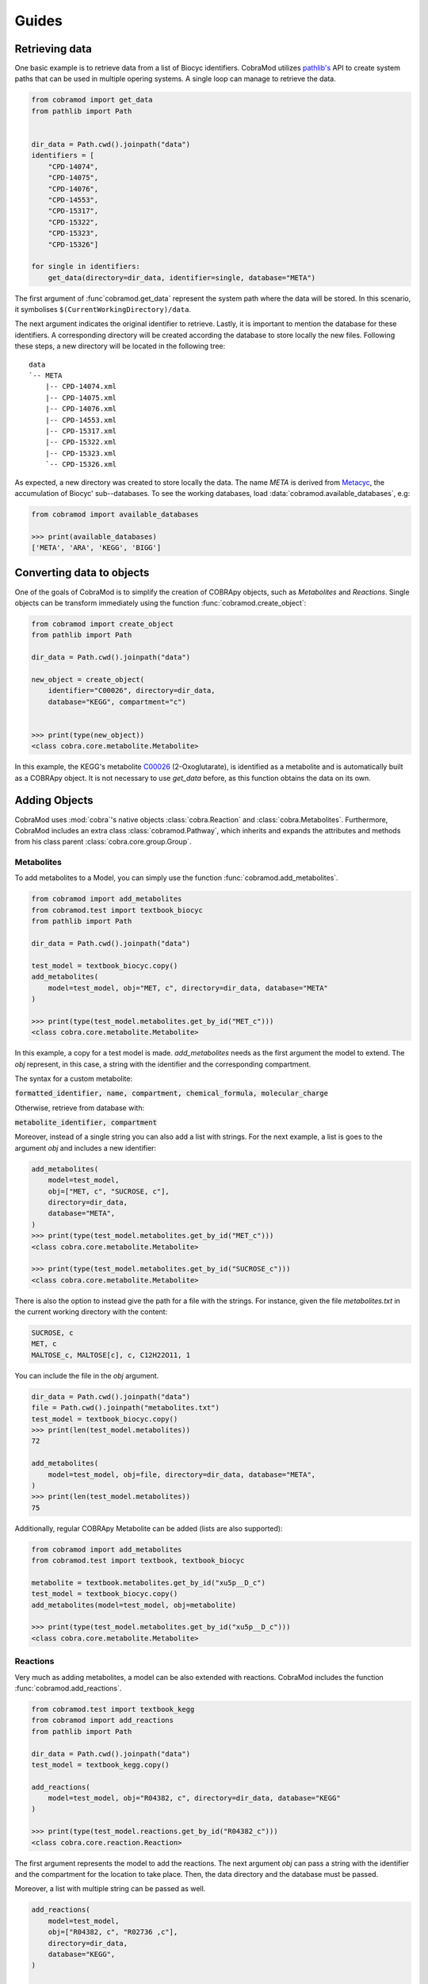 ======
Guides
======

Retrieving data
===============

One basic example is to retrieve data from a list of Biocyc identifiers.
CobraMod utilizes `pathlib's <https://docs.python.org/3/library/
pathlib.html>`_ API to create system paths that can be used in multiple opering
systems. A single loop can manage to retrieve the data.

.. code-block:: python

    from cobramod import get_data
    from pathlib import Path


    dir_data = Path.cwd().joinpath("data")
    identifiers = [
        "CPD-14074",
        "CPD-14075",
        "CPD-14076",
        "CPD-14553",
        "CPD-15317",
        "CPD-15322",
        "CPD-15323",
        "CPD-15326"]

    for single in identifiers:
        get_data(directory=dir_data, identifier=single, database="META")

The first argument of :func`cobramod.get_data` represent the system path where
the data will be stored. In this scenario, it symbolises
``$(CurrentWorkingDirectory)/data``.

The next argument indicates the original identifier to retrieve. Lastly, it is
important to mention the database for these identifiers. A corresponding
directory will be created according the database to store locally the new
files. Following these steps, a new directory will be located in the
following tree::

    data
    `-- META
        |-- CPD-14074.xml
        |-- CPD-14075.xml
        |-- CPD-14076.xml
        |-- CPD-14553.xml
        |-- CPD-15317.xml
        |-- CPD-15322.xml
        |-- CPD-15323.xml
        `-- CPD-15326.xml

As expected, a new directory was created to store locally the data. The name
*META* is derived from `Metacyc <https://metacyc.org/>`_, the accumulation of
Biocyc' sub--databases. To see the working databases, load
:data:`cobramod.available_databases`, e.g:

.. code-block:: python

    from cobramod import available_databases

    >>> print(available_databases)
    ['META', 'ARA', 'KEGG', 'BIGG']

Converting data to objects
==========================

One of the goals of CobraMod is to simplify the creation of COBRApy objects,
such as *Metabolites* and *Reactions*. Single objects can be transform
immediately using the function :func:`cobramod.create_object`:

.. code-block:: python

    from cobramod import create_object
    from pathlib import Path

    dir_data = Path.cwd().joinpath("data")

    new_object = create_object(
        identifier="C00026", directory=dir_data,
        database="KEGG", compartment="c")


    >>> print(type(new_object))
    <class cobra.core.metabolite.Metabolite>

In this example, the KEGG's metabolite `C00026
<https://www.genome.jp/dbget-bin/www_bget?C00026>`_ (2-Oxoglutarate), is
identified as a metabolite and is automatically built as a COBRApy object. It
is not necessary to use *get_data* before, as this function obtains the
data on its own.

Adding Objects
==============

CobraMod uses :mod:`cobra`'s  native objects :class:`cobra.Reaction` and
:class:`cobra.Metabolites`. Furthermore, CobraMod includes an extra class
:class:`cobramod.Pathway`, which inherits and expands the attributes and
methods from his class parent :class:`cobra.core.group.Group`.

Metabolites
"""""""""""

To add metabolites to a Model, you can simply use the function
:func:`cobramod.add_metabolites`.

.. code-block:: python

    from cobramod import add_metabolites
    from cobramod.test import textbook_biocyc
    from pathlib import Path

    dir_data = Path.cwd().joinpath("data")

    test_model = textbook_biocyc.copy()
    add_metabolites(
        model=test_model, obj="MET, c", directory=dir_data, database="META"
    )

    >>> print(type(test_model.metabolites.get_by_id("MET_c")))
    <class cobra.core.metabolite.Metabolite>

In this example, a copy for a test model is made. *add_metabolites* needs as
the first argument the model to extend. The *obj* represent, in this case,
a string with the identifier and the corresponding compartment.

The syntax for a custom metabolite:

:code:`formatted_identifier, name, compartment, chemical_formula,
molecular_charge`

Otherwise, retrieve from database with:

:code:`metabolite_identifier, compartment`

Moreover, instead of a single string you can also add a list with strings. For
the next example, a list is goes to the argument *obj* and includes a new
identifier:

.. code-block:: python

    add_metabolites(
        model=test_model,
        obj=["MET, c", "SUCROSE, c"],
        directory=dir_data,
        database="META",
    )
    >>> print(type(test_model.metabolites.get_by_id("MET_c")))
    <class cobra.core.metabolite.Metabolite>

    >>> print(type(test_model.metabolites.get_by_id("SUCROSE_c")))
    <class cobra.core.metabolite.Metabolite>

There is also the option to instead give the path for a file with the strings.
For instance, given the file *metabolites.txt* in the current working directory
with the content:

.. code-block::

    SUCROSE, c
    MET, c
    MALTOSE_c, MALTOSE[c], c, C12H22O11, 1

You can include the file in the *obj* argument.

.. code-block:: python

    dir_data = Path.cwd().joinpath("data")
    file = Path.cwd().joinpath("metabolites.txt")
    test_model = textbook_biocyc.copy()
    >>> print(len(test_model.metabolites))
    72

    add_metabolites(
        model=test_model, obj=file, directory=dir_data, database="META",
    )
    >>> print(len(test_model.metabolites))
    75

Additionally, regular COBRApy Metabolite can be added (lists are also
supported):

.. code-block:: python

    from cobramod import add_metabolites
    from cobramod.test import textbook, textbook_biocyc

    metabolite = textbook.metabolites.get_by_id("xu5p__D_c")
    test_model = textbook_biocyc.copy()
    add_metabolites(model=test_model, obj=metabolite)

    >>> print(type(test_model.metabolites.get_by_id("xu5p__D_c")))
    <class cobra.core.metabolite.Metabolite>

Reactions
"""""""""

Very much as adding metabolites, a model can be also extended with reactions.
CobraMod includes the function :func:`cobramod.add_reactions`.

.. code-block:: python

    from cobramod.test import textbook_kegg
    from cobramod import add_reactions
    from pathlib import Path

    dir_data = Path.cwd().joinpath("data")
    test_model = textbook_kegg.copy()

    add_reactions(
        model=test_model, obj="R04382, c", directory=dir_data, database="KEGG"
    )

    >>> print(type(test_model.reactions.get_by_id("R04382_c")))
    <class cobra.core.reaction.Reaction>

The first argument represents the model to add the reactions. The next argument
*obj* can pass a string with the identifier and the compartment for the
location to take place. Then, the data directory and the database must be
passed.

Moreover, a list with multiple string can be passed as well.

.. code-block:: python

    add_reactions(
        model=test_model,
        obj=["R04382, c", "R02736 ,c"],
        directory=dir_data,
        database="KEGG",
    )

    >>> print(type(test_model.reactions.get_by_id("R04382_c")))
    <class cobra.core.reaction.Reaction>

Additionally, instead of using a list, the path of a file can be used as well.
Given the file *reactions.txt* in the current working directory with:

.. code-block::

    R04382, c
    R02736, c
    C06118_ce, digalacturonate transport | C06118_c: -1, C06118_e:1


You can pass a :class:`pathlib.Path` in obj for the represantion of the file.

.. code-block:: python

    from cobramod.test import textbook_kegg
    from cobramod import add_reactions
    from pathlib import Path

    dir_data = Path.cwd().joinpath("data")
    test_model = textbook_kegg.copy()
    file = Path.cwd().joinpath("summary.txt")

    >>> print(len(test_model.reactions))
    95

    add_reactions(
        model=test_model, obj=file, directory=dir_data, database="KEGG",
    )
    >>> print(len(test_model.reactions))
    98

The syntax to retrieve reactions:

:code:`original_identifer, compartment`

in case of custom reactions:

:code:`reaction_identifier, reaction_name | metabolite_identifier1:
coefficient,`
:code:`metabolite_identifier2:coefficient, ..., metabolite_identifierX:
coefficient`

Identifiers of metabolites have to end with an underscore and a
compartment:

:code:`OXYGEN-MOLECULE_c: -1`

Finally, regular COBRApy reactions can be added.

.. code-block:: python

    from cobramod.test import textbook_kegg, textbook
    from cobramod import add_reactions
    from pathlib import Path

    dir_data = Path.cwd().joinpath("data")
    test_model = textbook_kegg.copy()
    reaction = textbook.reactions.get_by_id("ACALDt")

    add_reactions(model=test_model, obj=reaction, directory=dir_data)
    >>> print(type(test_model.reactions.get_by_id("ACALDt")))
    <class cobra.core.reaction.Reaction>

.. note:: If the reaction identifies that either the reaction or its
   metabolites are already in the model, under another name, them these
   already-in-model metabolites will be used instead. This is a security
   behaviour to prevent double metabolites.

Pathways
""""""""

CobraMod can add complete pathways into the metabolic models. Using the
function :func:`cobramod.add_pathway`, either a sequence of reaction
identifiers or a pathway identifier can be used as arguments
the model.

.. code-block:: python

    from pathlib import Path
    from cobramod.test import textbook

    dir_data = Path.cwd().joinpath("data")

    >>> print(textbook.optimize().objective_value)
    0.8739215069684307

The original metabolic model `e_coli_core` from COBRApy is loaded under the
name :obj:`cobramod.test.textbook`. It shows an optimation  value of 0.874. For
this example, the identifier `ACETOACETATE-DEG-PWY
<https://biocyc.org/ECOLI/new-image?object=ACETOACETATE-DEG-PWY>`_   will be
used for the test model. This specific pathway has two reactions, in which six
metabolites participates:

.. code-block:: python

    test_model = textbook.copy()
    add_pathway(
        model=test_model,
        pathway="ACETOACETATE-DEG-PWY",
        directory=dir_data,
        database="META",
        compartment="c",
    )
    >>> print(type(test_model.groups.get_by_id("ACETOACETATE-DEG-PWY")))
    <class cobramod.core.pathway.Pathway>

..
    TODO: finish summary and mention the summary in this part.

The pathways included two new metabolites. Thus, sink reactions are
automatically built for them, if needed. In this case, only one sink reaction
is created since the second metabolite can be created from another reaction.

.. code-block:: python

  >>> print(test_model.sinks)
  [<Reaction SK_3_KETOBUTYRATE_c at 0x7f8b1b7bc910>]
  >>> print(test_model.optimize().objective_value)
  20.349250465464955


All the changes, are written into a a record file.

.. code-block::

   ... INFO Data for "ACETOACETATE-DEG-PWY" retrieved.
   ... WARNING Metabolite 'ACETYL-COA' found in given model under 'accoa_c'
   ... WARNING Metabolite 'ACET' found in given model under 'ac_c'
   ... INFO Object 'ACETOACETYL-COA-TRANSFER-RXN' identified as a reaction
   ... WARNING Metabolite 'ACETYL-COA' found in given model under 'accoa_c'
   ... WARNING Metabolite 'CO-A' found in given model under 'coa_c'
   ... INFO Object 'ACETYL-COA-ACETYLTRANSFER-RXN' identified as a reaction
   ... INFO Reaction "ACETOACETYL_COA_TRANSFER_RXN_c" added to model
   ... INFO Testing reaction "ACETOACETYL_COA_TRANSFER_RXN_c"
   ... WARNING Sink reaction created for "3_KETOBUTYRATE_c"
   ... WARNING Sink reaction created for "ACETOACETYL_COA_c"
   ... WARNING Demand reaction for "ACETOACETYL_COA_c" removed
   ... WARNING Demand reaction for "ACETOACETYL_COA_c" removed
   ... INFO Reaction "ACETYL_COA_ACETYLTRANSFER_RXN_c" added to model
   ... INFO Testing reaction "ACETYL_COA_ACETYLTRANSFER_RXN_c"
   ... WARNING Demand reaction for "ACETOACETYL_COA_c" removed
   ... WARNING Sink reaction for "ACETOACETYL_COA_c" removed

It can we be seen that in lines 2,3,5 and 6, CobraMod recognizes metabolites
under another identifiers already in the model, i.e. they will used them
instead.

In this scenario, the objective value changed drastically due to insertion of
a sink reaction. It can be seen that both reaction are being activated if
their fluxes are checked.

.. code-block:: python

  >>> print(f.fluxes["ACETOACETYL_COA_TRANSFER_RXN_c"])
  838.8592591516366
  >>> print(f.fluxes["ACETYL_COA_ACETYLTRANSFER_RXN_c"])
  -838.8592591516366

If the sink reaction *SK_3_KETOBUTYRATE_c* gets removed, the fluxes for this
new pathways are deactivated since there is no reaction to synthetize the
start-metabolite.

.. code-block:: python

  test_model.remove_reactions(["SK_3_KETOBUTYRATE_c"])
  f = test_model.optimize()
  >>> print(f.fluxes["ACETOACETYL_COA_TRANSFER_RXN_c"])
  0.0
  >>> print(f.fluxes["ACETYL_COA_ACETYLTRANSFER_RXN_c"])
  0.0
  >>> print(f.objective_value)
  0.873921506968428

Similar results can be achieved using a sequence. For this example, three
reactions from the `mixed acid fermentation
<https://biocyc.org/META/NEW-IMAGE?type=PATHWAY&object=FERMENTATION-PWY>`_
pathway from Metacyc will be added to the metabolic model:

.. code-block:: python

    from pathlib import Path
    from cobramod import add_pathway
    from cobramod.test import textbook_biocyc

    dir_data = Path.cwd().joinpath("data")
    test_model = textbook_biocyc.copy()
    sequence = ["PEPDEPHOS-RXN", "PYRUVFORMLY-RXN", "FHLMULTI-RXN"]

    >>> print(len(test_model.reactions))
    95

    add_pathway(
        model=test_model,
        pathway=sequence,
        directory=dir_data,
        database="META",
        compartment="c",
        group="test_group"
    )
    >>> print(len(test_model.reactions))
    99

We defined the argument *group* as `test_group`. If we search for that
identifier in the model we will find the new group with these reactions as
members:


.. code-block:: python

    >>> print(type(test_model.groups.get_by_id("test_group")))
    <class cobramod.core.pathway.Pathway>

    >>> print(test_model.groups.get_by_id("test_group").members)
    [<Reaction PEPDEPHOS_RXN_c at 0x7faed876af50>,
    <Reaction PYRUVFORMLY_RXN_c at 0x7faedb8b7c10>,
    <Reaction FHLMULTI_RXN_c at 0x7faed8703a90>]

As expected as the prior example, a extra sink reaction was created since there
is no hydrogen metabolite in the model:

.. code-block:: python

  >>> print(test_model.sinks)
  [<Reaction SK_HYDROGEN_MOLECULE_c at 0x7fb1ff2897d0>]

  >>> print(test_model.optimize().objective_value)
  0.8739215069684305
